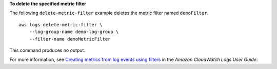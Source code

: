 **To delete the specified metric filter**

The following ``delete-metric-filter`` example deletes the metric filter named ``demoFilter``. ::

    aws logs delete-metric-filter \
        --log-group-name demo-log-group \
        --filter-name demoMetricFilter

This command produces no output.

For more information, see `Creating metrics from log events using filters <https://docs.aws.amazon.com/AmazonCloudWatch/latest/logs/MonitoringLogData.html>`__ in the *Amazon CloudWatch Logs User Guide*.